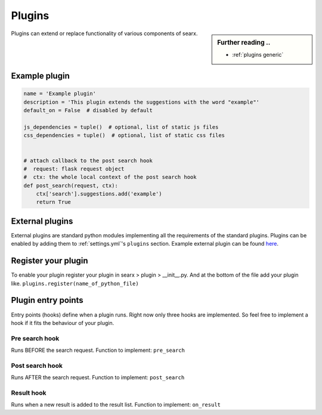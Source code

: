 .. _dev plugin:

=======
Plugins
=======

.. sidebar:: Further reading ..

   - :ref:`plugins generic`

Plugins can extend or replace functionality of various components of searx.

Example plugin
==============

.. code:: python

   name = 'Example plugin'
   description = 'This plugin extends the suggestions with the word "example"'
   default_on = False  # disabled by default

   js_dependencies = tuple()  # optional, list of static js files
   css_dependencies = tuple()  # optional, list of static css files


   # attach callback to the post search hook
   #  request: flask request object
   #  ctx: the whole local context of the post search hook
   def post_search(request, ctx):
       ctx['search'].suggestions.add('example')
       return True

External plugins
================

External plugins are standard python modules implementing all the requirements of the standard plugins.
Plugins can be enabled by adding them to :ref:`settings.yml`'s ``plugins`` section.
Example external plugin can be found `here <https://github.com/asciimoo/searx_external_plugin_example>`_.

Register your plugin
====================

To enable your plugin register your plugin in
searx > plugin > __init__.py.
And at the bottom of the file add your plugin like.
``plugins.register(name_of_python_file)``

Plugin entry points
===================

Entry points (hooks) define when a plugin runs. Right now only three hooks are
implemented. So feel free to implement a hook if it fits the behaviour of your
plugin.

Pre search hook
---------------

Runs BEFORE the search request. Function to implement: ``pre_search``

Post search hook
----------------

Runs AFTER the search request. Function to implement: ``post_search``

Result hook
-----------

Runs when a new result is added to the result list. Function to implement:
``on_result``
